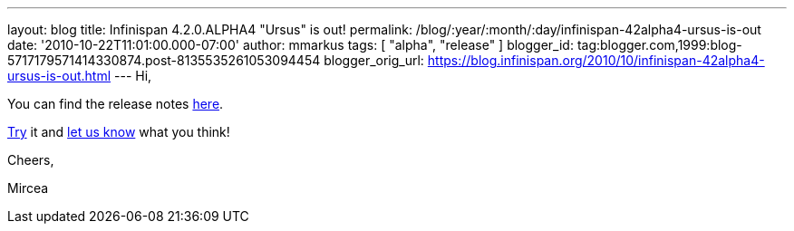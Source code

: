 ---
layout: blog
title: Infinispan 4.2.0.ALPHA4 "Ursus" is out!
permalink: /blog/:year/:month/:day/infinispan-42alpha4-ursus-is-out
date: '2010-10-22T11:01:00.000-07:00'
author: mmarkus
tags: [ "alpha", "release" ]
blogger_id: tag:blogger.com,1999:blog-5717179571414330874.post-8135535261053094454
blogger_orig_url: https://blog.infinispan.org/2010/10/infinispan-42alpha4-ursus-is-out.html
---
Hi,



You can find the release notes
https://jira.jboss.org/secure/ReleaseNote.jspa?projectId=12310799&version=12315302[here].

http://www.jboss.org/infinispan/downloads[Try] it and
http://community.jboss.org/en/infinispan?view=discussions[let us know]
what you think!



Cheers,

Mircea
